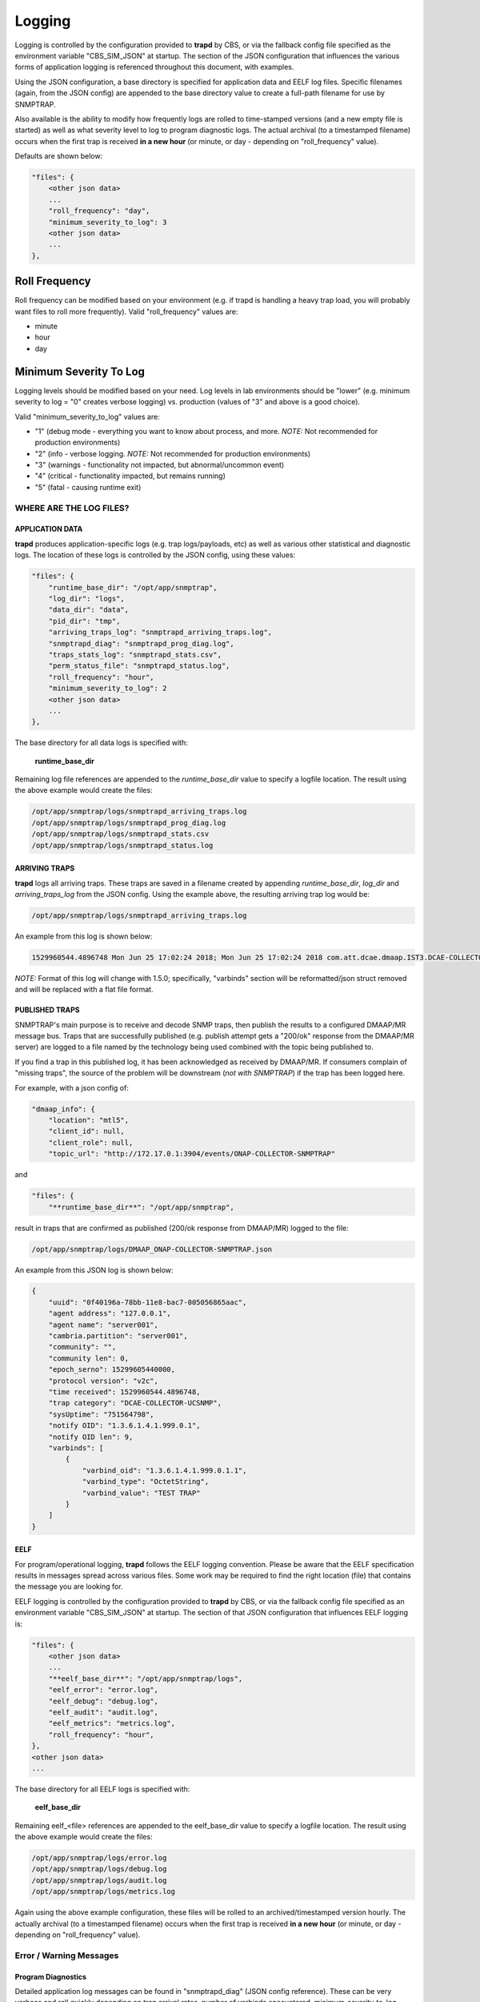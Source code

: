.. This work is licensed under a Creative Commons Attribution 4.0 International License.
.. http://creativecommons.org/licenses/by/4.0

Logging
=======

Logging is controlled by the configuration provided to **trapd** by CBS,
or via the fallback config file specified as the environment
variable "CBS_SIM_JSON" at startup.  The section of the JSON configuration
that influences the various forms of application logging is referenced
throughout this document, with examples.

Using the JSON configuration, a base directory is specified for application
data and EELF log files.  Specific filenames (again, from the JSON
config) are appended to the base directory value to create a full-path
filename for use by SNMPTRAP.

Also available is the ability to modify how frequently logs are rolled to
time-stamped versions (and a new empty file is started) as well as what
severity level to log to program diagnostic logs.  The actual archival (to a
timestamped filename) occurs when the first trap is
received **in a new hour** (or minute, or day - depending
on "roll_frequency" value).

Defaults are shown below:

.. code-block:: json

    "files": {
        <other json data>
        ...
        "roll_frequency": "day",
        "minimum_severity_to_log": 3
        <other json data>
        ...
    },


Roll Frequency
""""""""""""""

Roll frequency can be modified based on your environment (e.g. if trapd is handling a
heavy trap load, you will probably want files to roll more frequently).  Valid "roll_frequency" values are:

- minute
- hour
- day

Minimum Severity To Log
"""""""""""""""""""""""

Logging levels should be modified based on your need.  Log levels in lab environments should be "lower"
(e.g. minimum severity to log = "0" creates verbose logging) vs. production (values of "3" and above is a good choice).

Valid "minimum_severity_to_log" values are:

- "1"   (debug mode - everything you want to know about process, and more.  *NOTE:* Not recommended for production environments)
- "2"   (info - verbose logging.  *NOTE:* Not recommended for production environments)
- "3"   (warnings - functionality not impacted, but abnormal/uncommon event)
- "4"   (critical - functionality impacted, but remains running)
- "5"   (fatal - causing runtime exit)


WHERE ARE THE LOG FILES?
------------------------

APPLICATION DATA
^^^^^^^^^^^^^^^^

**trapd** produces application-specific logs (e.g. trap logs/payloads,
etc) as well as various other statistical and diagnostic logs.  The
location of these logs is controlled by the JSON config, using these
values:

.. code-block:: json

    "files": {
        "runtime_base_dir": "/opt/app/snmptrap",
        "log_dir": "logs",
        "data_dir": "data",
        "pid_dir": "tmp",
        "arriving_traps_log": "snmptrapd_arriving_traps.log",
        "snmptrapd_diag": "snmptrapd_prog_diag.log",
        "traps_stats_log": "snmptrapd_stats.csv",
        "perm_status_file": "snmptrapd_status.log",
        "roll_frequency": "hour",
        "minimum_severity_to_log": 2
        <other json data>
        ...
    },

The base directory for all data logs is specified with:

    **runtime_base_dir**

Remaining log file references are appended to the *runtime_base_dir*
value to specify a logfile location.  The result using the
above example would create the files:

.. code-block:: bash

    /opt/app/snmptrap/logs/snmptrapd_arriving_traps.log
    /opt/app/snmptrap/logs/snmptrapd_prog_diag.log
    /opt/app/snmptrap/logs/snmptrapd_stats.csv
    /opt/app/snmptrap/logs/snmptrapd_status.log


ARRIVING TRAPS
^^^^^^^^^^^^^^^

**trapd** logs all arriving traps.  These traps are saved in a
filename created by appending *runtime_base_dir*, *log_dir*
and *arriving_traps_log* from the JSON config.  Using the example
above, the resulting arriving trap log would be:

.. code-block:: bash

    /opt/app/snmptrap/logs/snmptrapd_arriving_traps.log

An example from this log is shown below:

.. code-block:: log

    1529960544.4896748 Mon Jun 25 17:02:24 2018; Mon Jun 25 17:02:24 2018 com.att.dcae.dmaap.IST3.DCAE-COLLECTOR-UCSNMP 15299605440000 1.3.6.1.4.1.999.0.1 server001 127.0.0.1 server001 v2c 751564798 0f40196a-78bb-11e8-bac7-005056865aac , "varbinds": [{"varbind_oid": "1.3.6.1.4.1.999.0.1.1", "varbind_type": "OctetString", "varbind_value": "TEST TRAP"}]

*NOTE:*  Format of this log will change with 1.5.0; specifically, "varbinds" section will be reformatted/json struct removed and will be replaced with a flat file format.

PUBLISHED TRAPS
^^^^^^^^^^^^^^^

SNMPTRAP's main purpose is to receive and decode SNMP traps, then
publish the results to a configured DMAAP/MR message bus.  Traps that
are successfully published (e.g. publish attempt gets a "200/ok"
response from the DMAAP/MR server) are logged to a file named by
the technology being used combined with the topic being published to.

If you find a trap in this published log, it has been acknowledged as
received by DMAAP/MR.  If consumers complain of "missing traps", the
source of the problem will be downstream (*not with SNMPTRAP*) if
the trap has been logged here.

For example, with a json config of:

.. code-block:: json

    "dmaap_info": {
        "location": "mtl5",
        "client_id": null,
        "client_role": null,
        "topic_url": "http://172.17.0.1:3904/events/ONAP-COLLECTOR-SNMPTRAP"

and

.. code-block:: json

    "files": {
        "**runtime_base_dir**": "/opt/app/snmptrap",

result in traps that are confirmed as published (200/ok response from DMAAP/MR) logged to the file:

.. code-block:: bash

    /opt/app/snmptrap/logs/DMAAP_ONAP-COLLECTOR-SNMPTRAP.json

An example from this JSON log is shown below:

.. code-block:: json

    {
        "uuid": "0f40196a-78bb-11e8-bac7-005056865aac",
        "agent address": "127.0.0.1",
        "agent name": "server001",
        "cambria.partition": "server001",
        "community": "",
        "community len": 0,
        "epoch_serno": 15299605440000,
        "protocol version": "v2c",
        "time received": 1529960544.4896748,
        "trap category": "DCAE-COLLECTOR-UCSNMP",
        "sysUptime": "751564798",
        "notify OID": "1.3.6.1.4.1.999.0.1",
        "notify OID len": 9,
        "varbinds": [
            {
                "varbind_oid": "1.3.6.1.4.1.999.0.1.1",
                "varbind_type": "OctetString",
                "varbind_value": "TEST TRAP"
            }
        ]
    }



EELF
^^^^

For program/operational logging, **trapd** follows the EELF logging
convention.  Please be aware that the EELF specification results in
messages spread across various files.  Some work may be required to
find the right location (file) that contains the message you are
looking for.

EELF logging is controlled by the configuration provided
to **trapd** by CBS, or via the fallback config file specified
as an environment variable "CBS_SIM_JSON" at startup.  The section
of that JSON configuration that influences EELF logging is:

.. code-block:: json

    "files": {
        <other json data>
        ...
        "**eelf_base_dir**": "/opt/app/snmptrap/logs",
        "eelf_error": "error.log",
        "eelf_debug": "debug.log",
        "eelf_audit": "audit.log",
        "eelf_metrics": "metrics.log",
        "roll_frequency": "hour",
    },
    <other json data>
    ...


The base directory for all EELF logs is specified with:

        **eelf_base_dir**

Remaining eelf_<file> references are appended to the eelf_base_dir value
to specify a logfile location.  The result using the above example would
create the files:

.. code-block:: bash

        /opt/app/snmptrap/logs/error.log
        /opt/app/snmptrap/logs/debug.log
        /opt/app/snmptrap/logs/audit.log
        /opt/app/snmptrap/logs/metrics.log

Again using the above example configuration, these files will be rolled
to an archived/timestamped version hourly.  The actually archival (to a
timestamped filename) occurs when the first trap is
received **in a new hour** (or minute, or day - depending
on "roll_frequency" value).

Error / Warning Messages
------------------------

Program Diagnostics
^^^^^^^^^^^^^^^^^^^

Detailed application log messages can be found in "snmptrapd_diag" (JSON
config reference).  These can be very verbose and roll quickly
depending on trap arrival rates, number of varbinds encountered,
minimum_severity_to_log setting in JSON config, etc.

In the default config, this file can be found at:

.. code-block:: bash

    /opt/app/snmptrap/logs/snmptrapd_diag.log

Messages will be in the general format of:

.. code-block:: log

    2018-04-25T17:28:10,305|<module>|snmptrapd||||INFO|100||arriving traps logged to: /opt/app/snmptrap/logs/snmptrapd_arriving_traps.log
    2018-04-25T17:28:10,305|<module>|snmptrapd||||INFO|100||published traps logged to: /opt/app/snmptrap/logs/DMAAP_com.att.dcae.dmaap.IST3.DCAE-COLLECTOR-UCSNMP.json
    2018-04-25T17:28:10,306|<module>|snmptrapd||||INFO|100||Runtime PID file: /opt/app/snmptrap/tmp/snmptrapd.py.pid
    2018-04-25T17:28:48,019|snmp_engine_observer_cb|snmptrapd||||DETAILED|100||snmp trap arrived from 192.168.1.139, assigned uuid: 1cd77e98-48ae-11e8-98e5-005056865aac
    2018-04-25T17:28:48,023|snmp_engine_observer_cb|snmptrapd||||DETAILED|100||dns cache expired or missing for 192.168.1.139 - refreshing
    2018-04-25T17:28:48,027|snmp_engine_observer_cb|snmptrapd||||DETAILED|100||cache for server001 (192.168.1.139) updated - set to expire at 1524677388
    2018-04-25T17:28:48,034|snmp_engine_observer_cb|snmptrapd||||DETAILED|100||snmp trap arrived from 192.168.1.139, assigned uuid: 0f40196a-78bb-11e8-bac7-005056
    2018-04-25T17:28:48,036|notif_receiver_cb|snmptrapd||||DETAILED|100||processing varbinds for 0f40196a-78bb-11e8-bac7-005056
    2018-04-25T17:28:48,040|notif_receiver_cb|snmptrapd||||DETAILED|100||adding 0f40196a-78bb-11e8-bac7-005056 to buffer

    2018-06-25T21:02:24,491|notif_receiver_cb|snmptrapd||||DETAILED|100||trap 0f40196a-78bb-11e8-bac7-005056865aac : {"uuid": "0f40196a-78bb-11e8-bac7-005056865aac", "agent address": "192.168.1.139", "agent name": "server001", "cambria.partition": "server001", "community": "", "community len": 0, "epoch_serno": 15299605440000, "protocol version": "v2c", "time received": 1529960544.4896748, "trap category": "com.companyname.dcae.dmaap.location.DCAE-COLLECTOR-UCSNMP", "sysUptime": "751564798", "notify OID": "1.3.6.1.4.1.999.0.1", "notify OID len": 9, "varbinds": [{"varbind_oid": "1.3.6.1.4.1.999.0.1.1", "varbind_type": "OctetString", "varbind_value": "TEST TRAP"}]}
    2018-06-25T21:02:24,496|post_dmaap|snmptrapd||||DETAILED|100||post_data_enclosed: {"uuid": "0f40196a-78bb-11e8-bac7-005056865aac", "agent address": "192.168.1.139", "agent name": "server001", "cambria.partition": "server001", "community": "", "community len": 0, "epoch_serno": 15299605440000, "protocol version": "v2c", "time received": 1529960544.4896748, "trap category": "com.att.dcae.dmaap.IST3.DCAE-COLLECTOR-UCSNMP", "sysUptime": "751564798", "notify OID": "1.3.6.1.4.1.999.0.1", "notify OID len": 9, "varbinds": [{"varbind_oid": "1.3.6.1.4.1.999.0.1.1", "varbind_type": "OctetString", "varbind_value": "TEST TRAP"}]}


Platform Status
^^^^^^^^^^^^^^^

A permanent (left to user to archive/compress/etc) status file is maintained in the file referenced by:

    **perm_status_file**

.. code-block:: json

        "perm_status_file": "snmptrapd_status.log",

Combined with **runtime_base_dir** and **log_dir** settings from snmptrapd.json, the perm_status_file in default installations
can be found at:

.. code-block:: bash

        /opt/app/uc/logs/snmptrapd_stats.log
